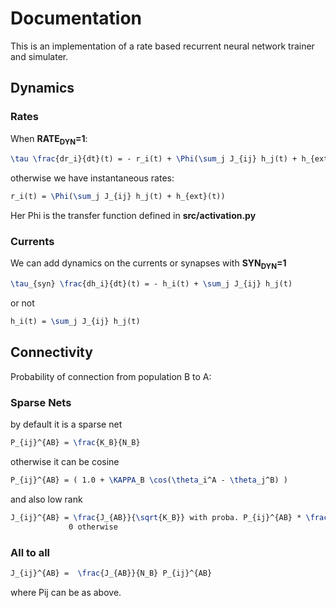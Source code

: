 


* Documentation

This is an implementation of a rate based recurrent neural network trainer and simulater.

** Dynamics
*** Rates
When *RATE_DYN=1*:
#+begin_src latex
  \tau \frac{dr_i}{dt}(t) = - r_i(t) + \Phi(\sum_j J_{ij} h_j(t) + h_{ext}(t))
#+end_src
otherwise we have instantaneous rates:

#+begin_src latex
  r_i(t) = \Phi(\sum_j J_{ij} h_j(t) + h_{ext}(t))
#+end_src

Her Phi is the transfer function defined in *src/activation.py*
*** Currents
We can add dynamics on the currents or synapses with *SYN_DYN=1*

#+begin_src latex
  \tau_{syn} \frac{dh_i}{dt}(t) = - h_i(t) + \sum_j J_{ij} h_j(t)
#+end_src
or not
#+begin_src latex
  h_i(t) = \sum_j J_{ij} h_j(t)
#+end_src

** Connectivity 
Probability of connection from population B to A:
*** Sparse Nets
by default it is a sparse net

#+begin_src latex
P_{ij}^{AB} = \frac{K_B}{N_B}
#+end_src

otherwise
it can be cosine
#+begin_src latex
P_{ij}^{AB} = ( 1.0 + \KAPPA_B \cos(\theta_i^A - \theta_j^B) )
#+end_src

and also low rank

#+begin_src latex
  J_{ij}^{AB} = \frac{J_{AB}}{\sqrt{K_B}} with proba. P_{ij}^{AB} * \frac{K_B}{N_B} 
               0 otherwise
#+end_src

*** All to all

#+begin_src latex
  J_{ij}^{AB} =  \frac{J_{AB}}{N_B} P_{ij}^{AB}
#+end_src

where Pij can be as above.

